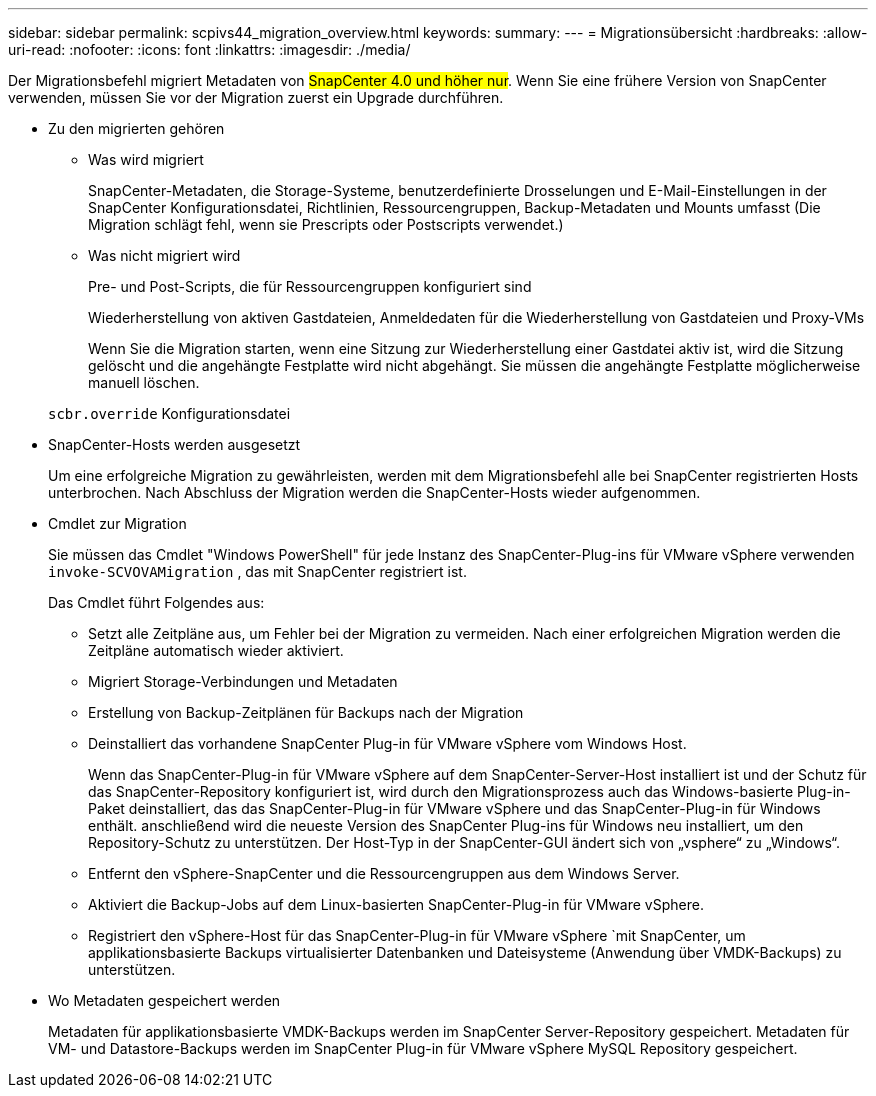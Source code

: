 ---
sidebar: sidebar 
permalink: scpivs44_migration_overview.html 
keywords:  
summary:  
---
= Migrationsübersicht
:hardbreaks:
:allow-uri-read: 
:nofooter: 
:icons: font
:linkattrs: 
:imagesdir: ./media/


[role="lead"]
Der Migrationsbefehl migriert Metadaten von #SnapCenter 4.0 und höher nur#. Wenn Sie eine frühere Version von SnapCenter verwenden, müssen Sie vor der Migration zuerst ein Upgrade durchführen.

* Zu den migrierten gehören
+
** Was wird migriert
+
SnapCenter-Metadaten, die Storage-Systeme, benutzerdefinierte Drosselungen und E-Mail-Einstellungen in der SnapCenter Konfigurationsdatei, Richtlinien, Ressourcengruppen, Backup-Metadaten und Mounts umfasst (Die Migration schlägt fehl, wenn sie Prescripts oder Postscripts verwendet.)

** Was nicht migriert wird
+
Pre- und Post-Scripts, die für Ressourcengruppen konfiguriert sind

+
Wiederherstellung von aktiven Gastdateien, Anmeldedaten für die Wiederherstellung von Gastdateien und Proxy-VMs

+
Wenn Sie die Migration starten, wenn eine Sitzung zur Wiederherstellung einer Gastdatei aktiv ist, wird die Sitzung gelöscht und die angehängte Festplatte wird nicht abgehängt. Sie müssen die angehängte Festplatte möglicherweise manuell löschen.

+
`scbr.override` Konfigurationsdatei



* SnapCenter-Hosts werden ausgesetzt
+
Um eine erfolgreiche Migration zu gewährleisten, werden mit dem Migrationsbefehl alle bei SnapCenter registrierten Hosts unterbrochen. Nach Abschluss der Migration werden die SnapCenter-Hosts wieder aufgenommen.

* Cmdlet zur Migration
+
Sie müssen das Cmdlet "Windows PowerShell" für jede Instanz des SnapCenter-Plug-ins für VMware vSphere verwenden `invoke-SCVOVAMigration` , das mit SnapCenter registriert ist.

+
Das Cmdlet führt Folgendes aus:

+
** Setzt alle Zeitpläne aus, um Fehler bei der Migration zu vermeiden. Nach einer erfolgreichen Migration werden die Zeitpläne automatisch wieder aktiviert.
** Migriert Storage-Verbindungen und Metadaten
** Erstellung von Backup-Zeitplänen für Backups nach der Migration
** Deinstalliert das vorhandene SnapCenter Plug-in für VMware vSphere vom Windows Host.
+
Wenn das SnapCenter-Plug-in für VMware vSphere auf dem SnapCenter-Server-Host installiert ist und der Schutz für das SnapCenter-Repository konfiguriert ist, wird durch den Migrationsprozess auch das Windows-basierte Plug-in-Paket deinstalliert, das das SnapCenter-Plug-in für VMware vSphere und das SnapCenter-Plug-in für Windows enthält. anschließend wird die neueste Version des SnapCenter Plug-ins für Windows neu installiert, um den Repository-Schutz zu unterstützen. Der Host-Typ in der SnapCenter-GUI ändert sich von „vsphere“ zu „Windows“.

** Entfernt den vSphere-SnapCenter und die Ressourcengruppen aus dem Windows Server.
** Aktiviert die Backup-Jobs auf dem Linux-basierten SnapCenter-Plug-in für VMware vSphere.
** Registriert den vSphere-Host für das SnapCenter-Plug-in für VMware vSphere `mit SnapCenter, um applikationsbasierte Backups virtualisierter Datenbanken und Dateisysteme (Anwendung über VMDK-Backups) zu unterstützen.


* Wo Metadaten gespeichert werden
+
Metadaten für applikationsbasierte VMDK-Backups werden im SnapCenter Server-Repository gespeichert. Metadaten für VM- und Datastore-Backups werden im SnapCenter Plug-in für VMware vSphere MySQL Repository gespeichert.


